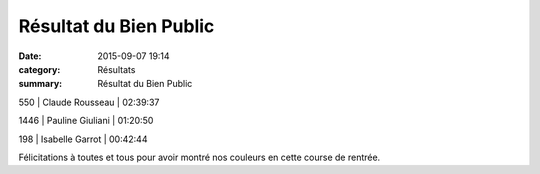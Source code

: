 Résultat du Bien Public
=======================

:date: 2015-09-07 19:14
:category: Résultats
:summary: Résultat du Bien Public

|Résultat du Bien Public|

550       | Claude Rousseau            | 02:39:37

|Résultat du Bien Public #0|

1446      | Pauline Giuliani           | 01:20:50

|Résultat du Bien Public #1|

198      | Isabelle Garrot      | 00:42:44

Félicitations à toutes et tous pour avoir montré nos couleurs en cette course de rentrée.

.. |Résultat du Bien Public| image:: http://assets.acr-dijon.org/old/httpimgover-blog-kiwicom149288520150907-ob_505d9c_11907763-10206303594282304-37668819822.jpg
.. |Résultat du Bien Public #0| image:: http://assets.acr-dijon.org/old/httpimgover-blog-kiwicom149288520150907-ob_484516_11951239-10206303593842293-77318295966.jpg
.. |Résultat du Bien Public #1| image:: http://assets.acr-dijon.org/old/httpimgover-blog-kiwicom149288520150907-ob_40da48_11949264-10207659092257910-86769058807.jpg
